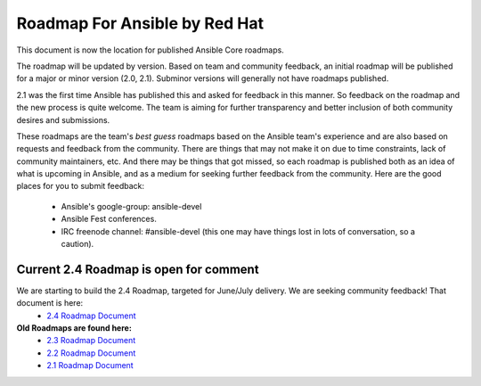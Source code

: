 *******************************
Roadmap For Ansible by Red Hat
*******************************
This document is now the location for published Ansible Core roadmaps.

The roadmap will be updated by version. Based on team and community feedback, an initial roadmap will be published for a major or minor version (2.0, 2.1).  Subminor versions will generally not have roadmaps published.

2.1 was the first time Ansible has published this and asked for feedback in this manner.  So feedback on the roadmap and the new process is quite welcome.  The team is aiming for further transparency and better inclusion of both community desires and submissions.

These roadmaps are the team's *best guess* roadmaps based on the Ansible team's experience and are also based on requests and feedback from the community.  There are things that may not make it on due to time constraints, lack of community maintainers, etc.  And there may be things that got missed, so each roadmap is published both as an idea of what is upcoming in Ansible, and as a medium for seeking further feedback from the community. Here are the good places for you to submit feedback:

  - Ansible's google-group: ansible-devel
  -  Ansible Fest conferences.
  - IRC freenode channel: #ansible-devel (this one may have things lost in lots of conversation, so a caution).

=======================================
Current 2.4 Roadmap is open for comment
=======================================
We are starting to build the 2.4 Roadmap, targeted for June/July delivery.  We are seeking community feedback!  That document is here:
 - `2.4 Roadmap Document <docsite/rst/roadmap/ROADMAP_2_4.rst>`_



**Old Roadmaps are found here:**
 - `2.3 Roadmap Document <docsite/rst/roadmap/ROADMAP_2_3.rst>`_
 - `2.2 Roadmap Document <docsite/rst/roadmap/ROADMAP_2_2.rst>`_
 - `2.1 Roadmap Document <docsite/rst/roadmap/ROADMAP_2_1.rst>`_
